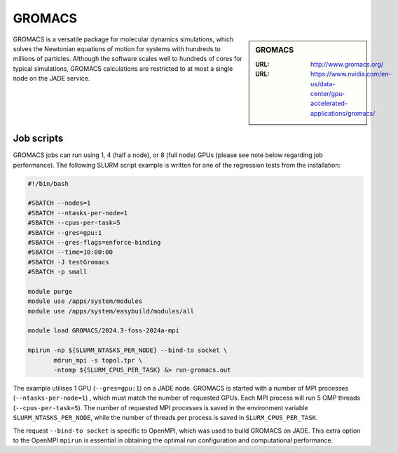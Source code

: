 .. _gromacs:

GROMACS
=======

.. sidebar:: GROMACS

  :URL: http://www.gromacs.org/
  :URL: https://www.nvidia.com/en-us/data-center/gpu-accelerated-applications/gromacs/


GROMACS is a versatile package for molecular dynamics simulations, which solves
the Newtonian equations of motion for systems with hundreds to millions of
particles. Although the software scales well to hundreds of cores for typical
simulations, GROMACS calculations are restricted to at most a single node on
the JADE service.

Job scripts
-----------

GROMACS jobs can run using 1, 4 (half a node), or 8 (full node) GPUs (please see note below regarding job performance). The following SLURM script example is written for one of the regression tests from the installation:


.. code-block:: bash

   #!/bin/bash

   #SBATCH --nodes=1
   #SBATCH --ntasks-per-node=1
   #SBATCH --cpus-per-task=5
   #SBATCH --gres=gpu:1
   #SBATCH --gres-flags=enforce-binding
   #SBATCH --time=10:00:00
   #SBATCH -J testGromacs
   #SBATCH -p small

   module purge
   module use /apps/system/modules
   module use /apps/system/easybuild/modules/all

   module load GROMACS/2024.3-foss-2024a-mpi

   mpirun -np ${SLURM_NTASKS_PER_NODE} --bind-to socket \
          mdrun_mpi -s topol.tpr \
	  -ntomp ${SLURM_CPUS_PER_TASK} &> run-gromacs.out


The example utilises 1 GPU (``--gres=gpu:1``) on a JADE node. GROMACS is started with a number of MPI processes (``--ntasks-per-node=1``) , which must match the number of requested GPUs. Each MPI process will run 5 OMP threads (``--cpus-per-task=5``). The number of requested MPI processes is saved in the environment variable ``SLURM_NTASKS_PER_NODE``, while the number of threads per process is saved in ``SLURM_CPUS_PER_TASK``.

The request ``--bind-to socket`` is specific to OpenMPI, which was used to build GROMACS on JADE. This extra option to the OpenMPI ``mpirun`` is essential in obtaining the optimal run configuration and computational performance.


